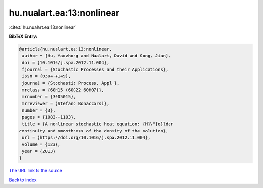 hu.nualart.ea:13:nonlinear
==========================

:cite:t:`hu.nualart.ea:13:nonlinear`

**BibTeX Entry:**

.. code-block:: bibtex

   @article{hu.nualart.ea:13:nonlinear,
    author = {Hu, Yaozhong and Nualart, David and Song, Jian},
    doi = {10.1016/j.spa.2012.11.004},
    fjournal = {Stochastic Processes and their Applications},
    issn = {0304-4149},
    journal = {Stochastic Process. Appl.},
    mrclass = {60H15 (60G22 60H07)},
    mrnumber = {3005015},
    mrreviewer = {Stefano Bonaccorsi},
    number = {3},
    pages = {1083--1103},
    title = {A nonlinear stochastic heat equation: {H}\"{o}lder
   continuity and smoothness of the density of the solution},
    url = {https://doi.org/10.1016/j.spa.2012.11.004},
    volume = {123},
    year = {2013}
   }

`The URL link to the source <ttps://doi.org/10.1016/j.spa.2012.11.004}>`__


`Back to index <../By-Cite-Keys.html>`__
